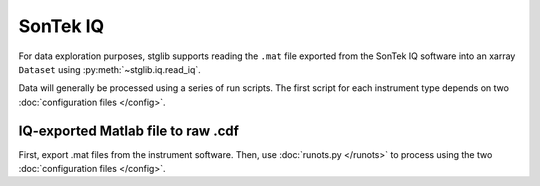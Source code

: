 SonTek IQ
*********

For data exploration purposes, stglib supports reading the ``.mat`` file exported from the SonTek IQ software into an xarray ``Dataset`` using :py:meth:`~stglib.iq.read_iq`.

Data will generally be processed using a series of run scripts. The first script for each instrument type
depends on two :doc:`configuration files </config>`.

IQ-exported Matlab file to raw .cdf
===================================

First, export .mat files from the instrument software. Then, use :doc:`runots.py </runots>` to process using the two :doc:`configuration files </config>`.
